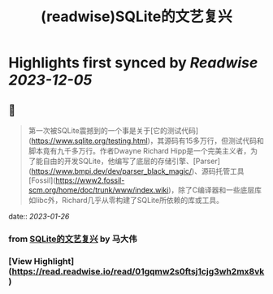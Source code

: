 :PROPERTIES:
:title: (readwise)SQLite的文艺复兴
:END:

:PROPERTIES:
:author: [[马大伟]]
:full-title: "SQLite的文艺复兴"
:category: [[articles]]
:url: https://www.bmpi.dev/dev/renaissance-sqlite/
:image-url: https://og.bmpi.dev/SQLite的文艺复兴.png
:END:

* Highlights first synced by [[Readwise]] [[2023-12-05]]
** 📌
#+BEGIN_QUOTE
第一次被SQLite震撼到的一个事是关于[它的测试代码](https://www.sqlite.org/testing.html)，其源码有15多万行，但测试代码和脚本竟有九千多万行。作者Dwayne Richard Hipp是一个完美主义者，为了能自由的开发SQLite，他编写了底层的存储引擎、[Parser](https://www.bmpi.dev/dev/parser_black_magic/)、源码托管工具[Fossil](https://www2.fossil-scm.org/home/doc/trunk/www/index.wiki)，除了C编译器和一些底层库如libc外，Richard几乎从零构建了SQLite所依赖的库或工具。 
#+END_QUOTE
    date:: [[2023-01-26]]
*** from _SQLite的文艺复兴_ by 马大伟
*** [View Highlight](https://read.readwise.io/read/01gqmw2s0ftsj1cjg3wh2mx8vk)